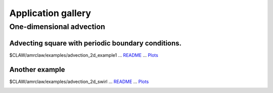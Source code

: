 

.. _gallery:

======================
Application gallery
======================

One-dimensional advection
==========================

Advecting square with periodic boundary conditions. 
----------------------------------------------------

$CLAW/amrclaw/examples/advection_2d_example1 ...
`README <gallery/amrclaw/examples/advection_2d_example1/README.html>`_  ...
`Plots <gallery/amrclaw/examples/advection_2d_example1/_plots/_PlotIndex.html>`_ 


.. image:: http://depts.washington.edu/clawpack/clawpack-4.x/apps/advection/2d/example1/_plots/frame0000fig0.png
   :width: 5cm
   :target: http://www.clawpack.org
.. image:: http://depts.washington.edu/clawpack/clawpack-4.x/apps/advection/2d/example1/_plots/frame0005fig0.png
   :width: 5cm
   :target: http://www.clawpack.org

Another example
-----------------------------------------------

$CLAW/amrclaw/examples/advection_2d_swirl ...
`README <gallery/amrclaw/examples/advection_2d_swirl/README.html>`_  ...
`Plots <gallery/amrclaw/examples/advection_2d_swirl/_plots/_PlotIndex.html>`_ 

.. image:: http://depts.washington.edu/clawpack/clawpack-4.x/apps/advection/2d/swirl/_plots/frame0000fig0.png
   :width: 5cm
   :target: http://www.clawpack.org
.. image:: http://depts.washington.edu/clawpack/clawpack-4.x/apps/advection/2d/swirl/_plots/frame0005fig0.png
   :width: 5cm
   :target: http://www.clawpack.org
